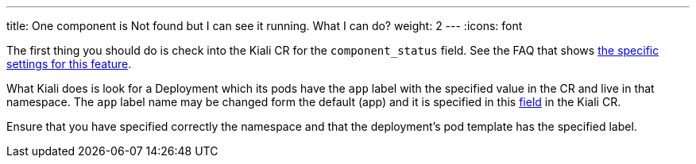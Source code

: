 ---
title: One component is Not found but I can see it running. What I can do?
weight: 2
---
:icons: font

The first thing you should do is check into the Kiali CR for the `component_status` field. See the FAQ that shows link:#where-find-config[the specific settings for this feature].

What Kiali does is look for a Deployment which its pods have the `app` label with the specified value in the CR and live in that namespace.
The `app` label name may be changed form the default (app) and it is specified in this https://github.com/kiali/kiali-operator/blob/master/deploy/kiali/kiali_cr.yaml#L642[field] in the Kiali CR.

Ensure that you have specified correctly the namespace and that the deployment's pod template has the specified label.
